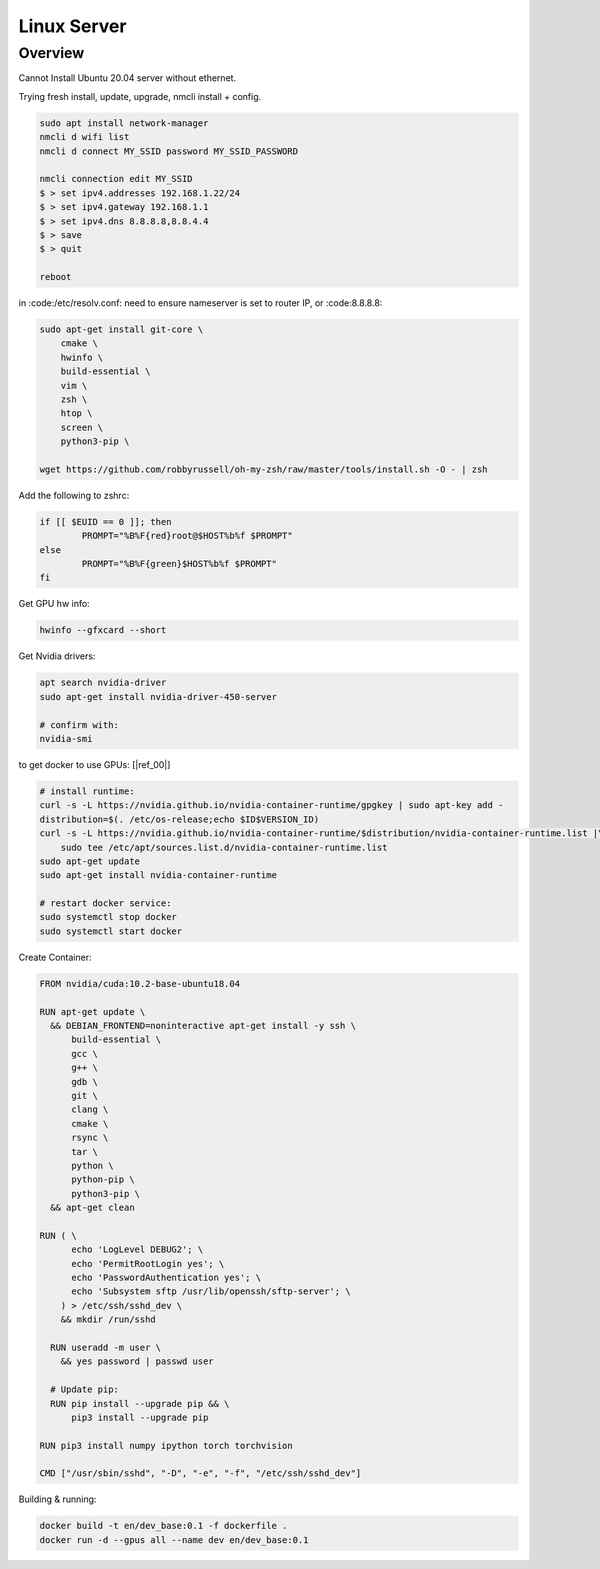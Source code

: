 .. Comment

Linux Server
=================

Overview
--------

Cannot Install Ubuntu 20.04 server without ethernet.

Trying fresh install, update, upgrade, nmcli install + config.

.. code-block:: bash

  sudo apt install network-manager
  nmcli d wifi list
  nmcli d connect MY_SSID password MY_SSID_PASSWORD

  nmcli connection edit MY_SSID
  $ > set ipv4.addresses 192.168.1.22/24
  $ > set ipv4.gateway 192.168.1.1
  $ > set ipv4.dns 8.8.8.8,8.8.4.4
  $ > save
  $ > quit

  reboot


in :code:/etc/resolv.conf: need to ensure nameserver is set to router IP, or
:code:8.8.8.8:


.. code-block:: bash

  sudo apt-get install git-core \
      cmake \
      hwinfo \
      build-essential \
      vim \
      zsh \
      htop \
      screen \
      python3-pip \

  wget https://github.com/robbyrussell/oh-my-zsh/raw/master/tools/install.sh -O - | zsh


Add the following to zshrc:

.. code-block:: bash

  if [[ $EUID == 0 ]]; then
          PROMPT="%B%F{red}root@$HOST%b%f $PROMPT"
  else
          PROMPT="%B%F{green}$HOST%b%f $PROMPT"
  fi


Get GPU hw info:

.. code-block:: bash

  hwinfo --gfxcard --short

Get Nvidia drivers:

.. code-block:: bash

  apt search nvidia-driver
  sudo apt-get install nvidia-driver-450-server

  # confirm with:
  nvidia-smi


to get docker to use GPUs: [|ref_00|]

.. code-block:: bash

  # install runtime:
  curl -s -L https://nvidia.github.io/nvidia-container-runtime/gpgkey | sudo apt-key add -
  distribution=$(. /etc/os-release;echo $ID$VERSION_ID)
  curl -s -L https://nvidia.github.io/nvidia-container-runtime/$distribution/nvidia-container-runtime.list |\
      sudo tee /etc/apt/sources.list.d/nvidia-container-runtime.list
  sudo apt-get update
  sudo apt-get install nvidia-container-runtime

  # restart docker service:
  sudo systemctl stop docker
  sudo systemctl start docker

Create Container:

.. code-block:: bash

  FROM nvidia/cuda:10.2-base-ubuntu18.04

  RUN apt-get update \
    && DEBIAN_FRONTEND=noninteractive apt-get install -y ssh \
        build-essential \
        gcc \
        g++ \
        gdb \
        git \
        clang \
        cmake \
        rsync \
        tar \
        python \
        python-pip \
        python3-pip \
    && apt-get clean

  RUN ( \
        echo 'LogLevel DEBUG2'; \
        echo 'PermitRootLogin yes'; \
        echo 'PasswordAuthentication yes'; \
        echo 'Subsystem sftp /usr/lib/openssh/sftp-server'; \
      ) > /etc/ssh/sshd_dev \
      && mkdir /run/sshd

    RUN useradd -m user \
      && yes password | passwd user

    # Update pip:
    RUN pip install --upgrade pip && \
        pip3 install --upgrade pip

  RUN pip3 install numpy ipython torch torchvision

  CMD ["/usr/sbin/sshd", "-D", "-e", "-f", "/etc/ssh/sshd_dev"]


Building & running:

.. code-block:: bash

  docker build -t en/dev_base:0.1 -f dockerfile .
  docker run -d --gpus all --name dev en/dev_base:0.1


.. |ref_00| raw:: html

   <a href="https://www.celantur.com/blog/run-cuda-in-docker-on-linux/" target="_blank">ref</a>
